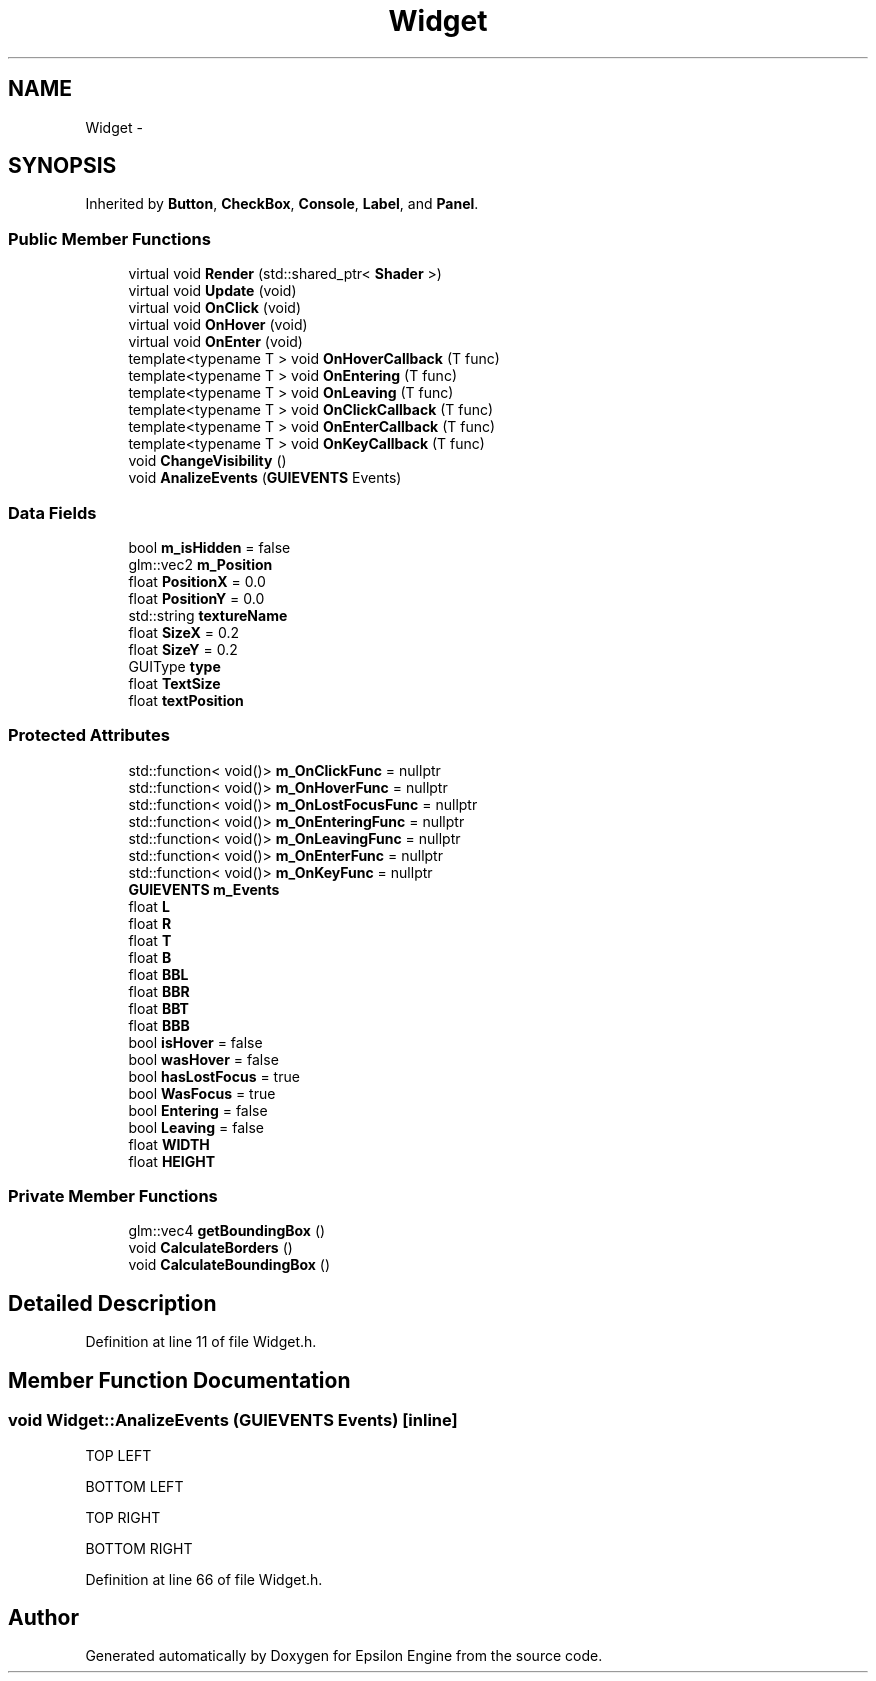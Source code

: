 .TH "Widget" 3 "Wed Mar 6 2019" "Version 1.0" "Epsilon Engine" \" -*- nroff -*-
.ad l
.nh
.SH NAME
Widget \- 
.SH SYNOPSIS
.br
.PP
.PP
Inherited by \fBButton\fP, \fBCheckBox\fP, \fBConsole\fP, \fBLabel\fP, and \fBPanel\fP\&.
.SS "Public Member Functions"

.in +1c
.ti -1c
.RI "virtual void \fBRender\fP (std::shared_ptr< \fBShader\fP >)"
.br
.ti -1c
.RI "virtual void \fBUpdate\fP (void)"
.br
.ti -1c
.RI "virtual void \fBOnClick\fP (void)"
.br
.ti -1c
.RI "virtual void \fBOnHover\fP (void)"
.br
.ti -1c
.RI "virtual void \fBOnEnter\fP (void)"
.br
.ti -1c
.RI "template<typename T > void \fBOnHoverCallback\fP (T func)"
.br
.ti -1c
.RI "template<typename T > void \fBOnEntering\fP (T func)"
.br
.ti -1c
.RI "template<typename T > void \fBOnLeaving\fP (T func)"
.br
.ti -1c
.RI "template<typename T > void \fBOnClickCallback\fP (T func)"
.br
.ti -1c
.RI "template<typename T > void \fBOnEnterCallback\fP (T func)"
.br
.ti -1c
.RI "template<typename T > void \fBOnKeyCallback\fP (T func)"
.br
.ti -1c
.RI "void \fBChangeVisibility\fP ()"
.br
.ti -1c
.RI "void \fBAnalizeEvents\fP (\fBGUIEVENTS\fP Events)"
.br
.in -1c
.SS "Data Fields"

.in +1c
.ti -1c
.RI "bool \fBm_isHidden\fP = false"
.br
.ti -1c
.RI "glm::vec2 \fBm_Position\fP"
.br
.ti -1c
.RI "float \fBPositionX\fP = 0\&.0"
.br
.ti -1c
.RI "float \fBPositionY\fP = 0\&.0"
.br
.ti -1c
.RI "std::string \fBtextureName\fP"
.br
.ti -1c
.RI "float \fBSizeX\fP = 0\&.2"
.br
.ti -1c
.RI "float \fBSizeY\fP = 0\&.2"
.br
.ti -1c
.RI "GUIType \fBtype\fP"
.br
.ti -1c
.RI "float \fBTextSize\fP"
.br
.ti -1c
.RI "float \fBtextPosition\fP"
.br
.in -1c
.SS "Protected Attributes"

.in +1c
.ti -1c
.RI "std::function< void()> \fBm_OnClickFunc\fP = nullptr"
.br
.ti -1c
.RI "std::function< void()> \fBm_OnHoverFunc\fP = nullptr"
.br
.ti -1c
.RI "std::function< void()> \fBm_OnLostFocusFunc\fP = nullptr"
.br
.ti -1c
.RI "std::function< void()> \fBm_OnEnteringFunc\fP = nullptr"
.br
.ti -1c
.RI "std::function< void()> \fBm_OnLeavingFunc\fP = nullptr"
.br
.ti -1c
.RI "std::function< void()> \fBm_OnEnterFunc\fP = nullptr"
.br
.ti -1c
.RI "std::function< void()> \fBm_OnKeyFunc\fP = nullptr"
.br
.ti -1c
.RI "\fBGUIEVENTS\fP \fBm_Events\fP"
.br
.ti -1c
.RI "float \fBL\fP"
.br
.ti -1c
.RI "float \fBR\fP"
.br
.ti -1c
.RI "float \fBT\fP"
.br
.ti -1c
.RI "float \fBB\fP"
.br
.ti -1c
.RI "float \fBBBL\fP"
.br
.ti -1c
.RI "float \fBBBR\fP"
.br
.ti -1c
.RI "float \fBBBT\fP"
.br
.ti -1c
.RI "float \fBBBB\fP"
.br
.ti -1c
.RI "bool \fBisHover\fP = false"
.br
.ti -1c
.RI "bool \fBwasHover\fP = false"
.br
.ti -1c
.RI "bool \fBhasLostFocus\fP = true"
.br
.ti -1c
.RI "bool \fBWasFocus\fP = true"
.br
.ti -1c
.RI "bool \fBEntering\fP = false"
.br
.ti -1c
.RI "bool \fBLeaving\fP = false"
.br
.ti -1c
.RI "float \fBWIDTH\fP"
.br
.ti -1c
.RI "float \fBHEIGHT\fP"
.br
.in -1c
.SS "Private Member Functions"

.in +1c
.ti -1c
.RI "glm::vec4 \fBgetBoundingBox\fP ()"
.br
.ti -1c
.RI "void \fBCalculateBorders\fP ()"
.br
.ti -1c
.RI "void \fBCalculateBoundingBox\fP ()"
.br
.in -1c
.SH "Detailed Description"
.PP 
Definition at line 11 of file Widget\&.h\&.
.SH "Member Function Documentation"
.PP 
.SS "void Widget::AnalizeEvents (\fBGUIEVENTS\fP Events)\fC [inline]\fP"
TOP LEFT
.PP
BOTTOM LEFT
.PP
TOP RIGHT
.PP
BOTTOM RIGHT 
.PP
Definition at line 66 of file Widget\&.h\&.

.SH "Author"
.PP 
Generated automatically by Doxygen for Epsilon Engine from the source code\&.
